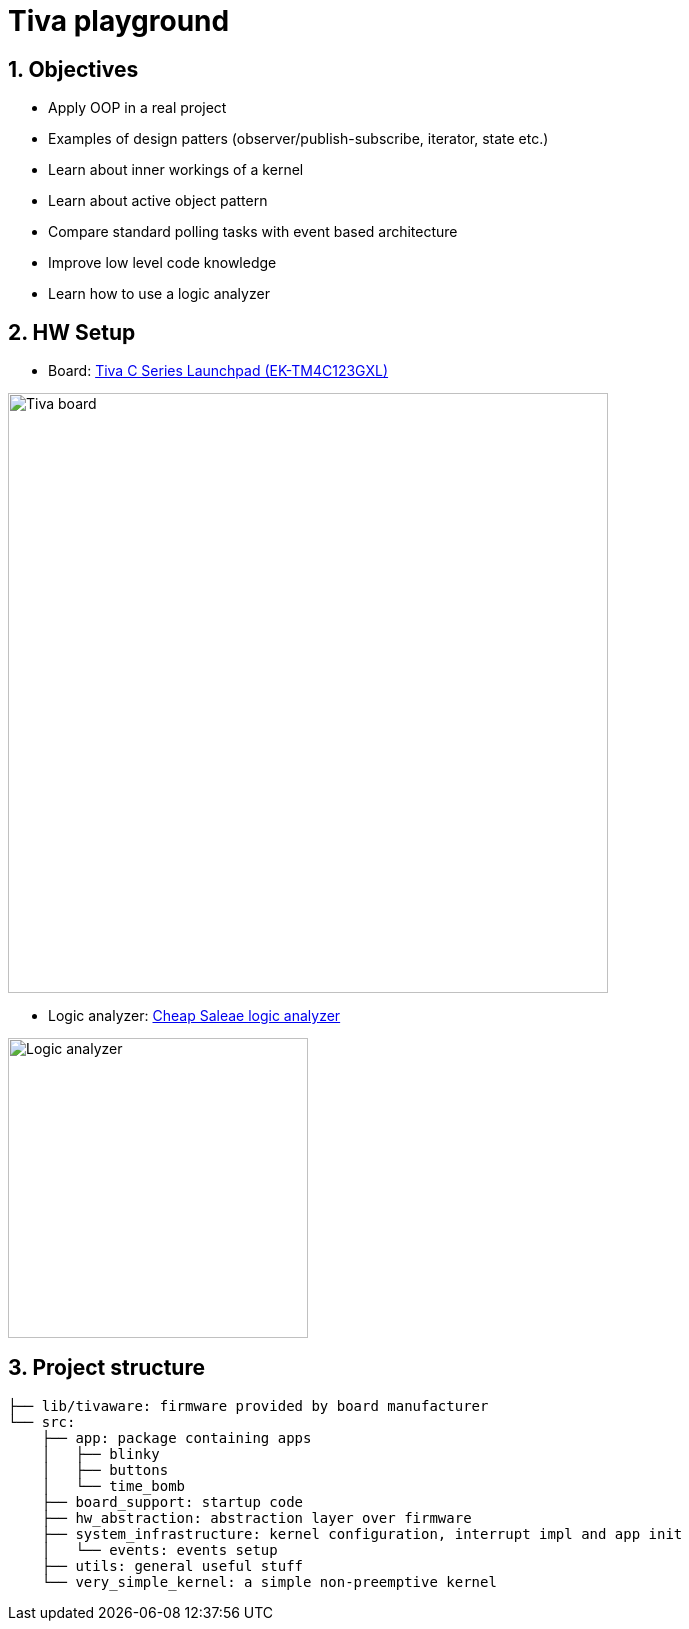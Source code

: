 = Tiva playground
:sectnums:
:imagesdir: media
:source-highlighter: rouge
:rouge-style: monokai

[%breakable]
== Objectives

* Apply OOP in a real project
* Examples of design patters (observer/publish-subscribe, iterator, state etc.)
* Learn about inner workings of a kernel
* Learn about active object pattern
* Compare standard polling tasks with event based architecture
* Improve low level code knowledge
* Learn how to use a logic analyzer

== HW Setup

* Board: http://www.ti.com/ww/en/launchpad/launchpads-connected-ek-tm4c123gxl.html[Tiva C Series Launchpad (EK-TM4C123GXL)]

image::tiva-board.png[Tiva board, width=600, align="center"]

[%breakable]
* Logic analyzer: https://www.emag.ro/analizor-logic-saleae-cu-8-canale-elektroweb-24-mhz-1-w-005/pd/D3QC35MBM/?ref=history-shopping_323810473_116388_1[Cheap Saleae logic analyzer]

image::logic-analyzer.png[Logic analyzer, width=300, align="center"]

== Project structure
----
├── lib/tivaware: firmware provided by board manufacturer
└── src:
    ├── app: package containing apps
    │   ├── blinky
    │   ├── buttons
    │   └── time_bomb
    ├── board_support: startup code
    ├── hw_abstraction: abstraction layer over firmware
    ├── system_infrastructure: kernel configuration, interrupt impl and app init
    │   └── events: events setup
    ├── utils: general useful stuff
    └── very_simple_kernel: a simple non-preemptive kernel
----
